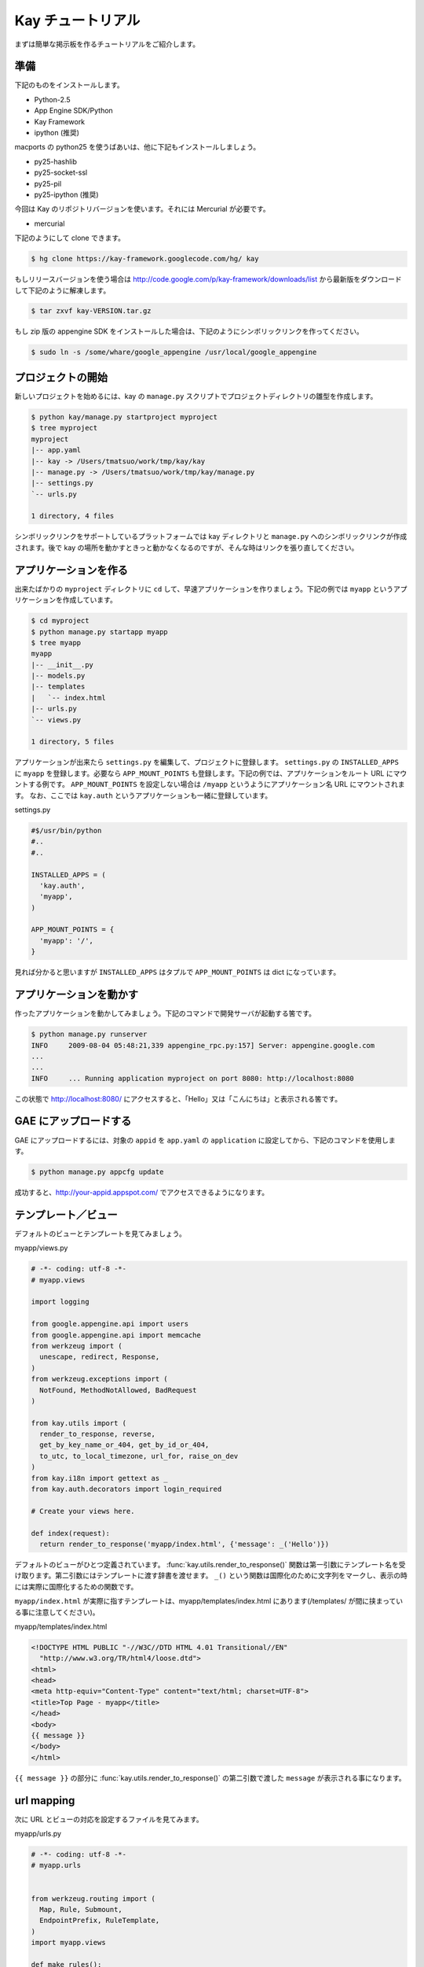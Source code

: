 ==================
Kay チュートリアル
==================

まずは簡単な掲示板を作るチュートリアルをご紹介します。

準備
----

下記のものをインストールします。

* Python-2.5
* App Engine SDK/Python
* Kay Framework
* ipython (推奨)

macports の python25 を使うばあいは、他に下記もインストールしましょう。

* py25-hashlib
* py25-socket-ssl
* py25-pil
* py25-ipython (推奨)

今回は Kay のリポジトリバージョンを使います。それには Mercurial が必要です。

* mercurial

下記のようにして clone できます。

.. code-block:: bash

  $ hg clone https://kay-framework.googlecode.com/hg/ kay

もしリリースバージョンを使う場合は http://code.google.com/p/kay-framework/downloads/list から最新版をダウンロードして下記のように解凍します。

.. code-block:: bash

   $ tar zxvf kay-VERSION.tar.gz


もし zip 版の appengine SDK をインストールした場合は、下記のようにシンボリックリンクを作ってください。

.. code-block:: bash

   $ sudo ln -s /some/whare/google_appengine /usr/local/google_appengine    


プロジェクトの開始
------------------

新しいプロジェクトを始めるには、kay の ``manage.py`` スクリプトでプロジェクトディレクトリの雛型を作成します。

.. code-block:: bash

   $ python kay/manage.py startproject myproject
   $ tree myproject
   myproject
   |-- app.yaml
   |-- kay -> /Users/tmatsuo/work/tmp/kay/kay
   |-- manage.py -> /Users/tmatsuo/work/tmp/kay/manage.py
   |-- settings.py
   `-- urls.py

   1 directory, 4 files

シンボリックリンクをサポートしているプラットフォームでは kay ディレクトリと ``manage.py`` へのシンボリックリンクが作成されます。後で kay の場所を動かすときっと動かなくなるのですが、そんな時はリンクを張り直してください。

アプリケーションを作る
----------------------

出来たばかりの ``myproject`` ディレクトリに ``cd`` して、早速アプリケーションを作りましょう。下記の例では ``myapp`` というアプリケーションを作成しています。

.. code-block:: bash

   $ cd myproject
   $ python manage.py startapp myapp
   $ tree myapp
   myapp
   |-- __init__.py
   |-- models.py
   |-- templates
   |   `-- index.html
   |-- urls.py
   `-- views.py

   1 directory, 5 files

アプリケーションが出来たら ``settings.py`` を編集して、プロジェクトに登録します。
``settings.py`` の ``INSTALLED_APPS`` に ``myapp`` を登録します。必要なら ``APP_MOUNT_POINTS`` も登録します。下記の例では、アプリケーションをルート URL にマウントする例です。
``APP_MOUNT_POINTS`` を設定しない場合は ``/myapp`` というようにアプリケーション名 URL にマウントされます。
なお、ここでは ``kay.auth`` というアプリケーションも一緒に登録しています。


settings.py

.. code-block:: python

  #$/usr/bin/python
  #..
  #..

  INSTALLED_APPS = (
    'kay.auth',
    'myapp',
  )

  APP_MOUNT_POINTS = {
    'myapp': '/',
  }


見れば分かると思いますが ``INSTALLED_APPS`` はタプルで ``APP_MOUNT_POINTS`` は dict になっています。

アプリケーションを動かす
------------------------

作ったアプリケーションを動かしてみましょう。下記のコマンドで開発サーバが起動する筈です。

.. code-block:: bash

  $ python manage.py runserver
  INFO     2009-08-04 05:48:21,339 appengine_rpc.py:157] Server: appengine.google.com
  ...
  ...
  INFO     ... Running application myproject on port 8080: http://localhost:8080


この状態で http://localhost:8080/ にアクセスすると、「Hello」又は「こんにちは」と表示される筈です。


GAE にアップロードする
----------------------

GAE にアップロードするには、対象の ``appid`` を ``app.yaml`` の ``application`` に設定してから、下記のコマンドを使用します。

.. code-block:: bash

  $ python manage.py appcfg update

成功すると、http://your-appid.appspot.com/ でアクセスできるようになります。

テンプレート／ビュー
--------------------

デフォルトのビューとテンプレートを見てみましょう。

myapp/views.py

.. code-block:: python

  # -*- coding: utf-8 -*-
  # myapp.views

  import logging

  from google.appengine.api import users
  from google.appengine.api import memcache
  from werkzeug import (
    unescape, redirect, Response,
  )
  from werkzeug.exceptions import (
    NotFound, MethodNotAllowed, BadRequest
  )

  from kay.utils import (
    render_to_response, reverse,
    get_by_key_name_or_404, get_by_id_or_404,
    to_utc, to_local_timezone, url_for, raise_on_dev
  )
  from kay.i18n import gettext as _
  from kay.auth.decorators import login_required

  # Create your views here.

  def index(request):
    return render_to_response('myapp/index.html', {'message': _('Hello')})

デフォルトのビューがひとつ定義されています。
:func:`kay.utils.render_to_response()` 関数は第一引数にテンプレート名を受け取ります。第二引数にはテンプレートに渡す辞書を渡せます。
``_()`` という関数は国際化のために文字列をマークし、表示の時には実際に国際化するための関数です。

``myapp/index.html`` が実際に指すテンプレートは、myapp/templates/index.html にあります(/templates/ が間に挟まっている事に注意してください)。

myapp/templates/index.html

.. code-block:: html

  <!DOCTYPE HTML PUBLIC "-//W3C//DTD HTML 4.01 Transitional//EN"
    "http://www.w3.org/TR/html4/loose.dtd">
  <html>
  <head>
  <meta http-equiv="Content-Type" content="text/html; charset=UTF-8">
  <title>Top Page - myapp</title>
  </head>
  <body>
  {{ message }}
  </body>
  </html>

``{{ message }}`` の部分に :func:`kay.utils.render_to_response()` の第二引数で渡した ``message`` が表示される事になります。


url mapping
-----------

次に URL とビューの対応を設定するファイルを見てみます。

myapp/urls.py

.. code-block:: python

  # -*- coding: utf-8 -*-
  # myapp.urls


  from werkzeug.routing import (
    Map, Rule, Submount,
    EndpointPrefix, RuleTemplate,
  )
  import myapp.views

  def make_rules():
    return [
      EndpointPrefix('myapp/', [
	Rule('/', endpoint='index'),
      ]),
    ]

  all_views = {
    'myapp/index': myapp.views.index,
  }


この ``urls.py`` で定義された ``make_rules()`` 関数と ``all_views`` 辞書は、Kay により自動的に収集され、設定されます。

``make_rules`` の方では ``'/'`` という URL を ``'myapp/index'`` という endpoint に結びつけていて ``all_views`` の方では ``'myapp/index'`` という endpoint を ``myapp.views.index`` 関数に対応づけています。

これにより ``'/'`` へのアクセス時に ``myapp.views.index`` が呼出されるわけです。

``'/'`` -> ``'myapp/index'`` -> ``myapp.views.index``

ユーザー認証
------------

ユーザー認証を使用する方法はいくつかありますが、ここでは Google Account での認証を使ってみましょう。デフォルトの ``settings.py`` では Google Account の認証を使用するようになっていますので、特に設定項目はありません。

``myapp/templates/index.html`` を編集して、下記のようにすると、ユーザー認証を使用する事ができます。

.. code-block:: html

  <!DOCTYPE HTML PUBLIC "-//W3C//DTD HTML 4.01 Transitional//EN"
    "http://www.w3.org/TR/html4/loose.dtd">
  <html>
  <head>
  <meta http-equiv="Content-Type" content="text/html; charset=UTF-8">
  <title>Top Page - myapp</title>
  </head>
  <body>
  <div id="greeting">
  {% if request.user.is_anonymous() %}
  <a href="{{ create_login_url() }}">login</a>
  {% else %}
  Hello {{ request.user }}! <a href="{{ create_logout_url() }}">logout</a>
  {% endif %}
  </div>
  {{ message }}
  </body>
  </html>


上記のコードでは、ユーザーがログインしていない場合は、ログインフォームへのリンクを表示し、ログイン済みの場合は、user のメールアドレスと、ログアウトリンクを表示します。

開発環境と GAE の両方で試してみましょう。

この段階ですと、ユーザーはログインせずとも ``myapp.index`` を閲覧する事ができます。これをログインした場合だけ閲覧できるようにするには、どうすれば良いでしょうか。

これは、下記のように ``myapp.views.index`` にデコレーターを付ける事で可能です。

.. code-block:: python

  # -*- coding: utf-8 -*-
  # myapp.views
  # ...
  # ...
  # Create your views here.

  @login_required
  def index(request):
    return render_to_response('myapp/index.html', {'message': _('Hello')})

``login_required`` デコレーターで修飾すれば、そのビューはログインしていないと閲覧できなくなり、自動的にログインフォームへ飛ばされるようになります。

ここでは一度動作を確認した後で、このデコレーターは外しておきましょう。


モデル定義
----------

それでは datastore にコメントを投稿できるようにしてみましょう。まずはコメントを保存するためのモデルを定義します。

myapp/models.py

.. code-block:: python

  # -*- coding: utf-8 -*-
  # myapp.models

  from google.appengine.ext import db

  # Create your models here.

  class Comment(db.Model):
    user = db.ReferenceProperty()
    body = db.TextProperty(required=True)
    created = db.DateTimeProperty(auto_now_add=True)

モデルは ``google.appengine.ext.db.Model`` を継承したクラスを作成する事により定義します。クラス変数を定義する事により属性を定義できます。ここでは ``user`` にコメント主を ``body`` に内容を ``created`` に投稿日時を保存する事にしました。

このモデルにデータを保存してみましょう。ここでは Kay の shell ツールを使ってデータを保存します。

.. code-block:: bash

  $ python manage.py shell
  Running on Kay-0.0.0
  In [1]: c1 = Comment(body='Hello, guestbook')
  In [2]: c1.put()
  Out [2]: datastore_types.Key.from_path(u'myapp_comment', 1, _app_id_namespace=u'myproject')
  In [3]: c1.body
  Out[3]: u'Hello, guestbook'
  In [4]: ^D
  Do you really want to exit ([y]/n)? y

^D は Ctrl + D です。
``put()`` を忘れると保存出来ませんので注意してください。データが保存されているかどうか、開発サーバーを起動した状態で http://localhost:8080/_ah/admin/ にアクセスして確認してみましょう。

データを表示する
----------------

今保存した Comment を表示してみましょう。二つのファイルを編集します。

myapp/views.py

.. code-block:: python

  # -*- coding: utf-8 -*-
  # myapp.views
  # ...
  # ...
  from models import Comment

  # Create your views here.

  def index(request):
    comments = Comment.all().order('-created').fetch(100)
    return render_to_response('myapp/index.html',
			      {'message': _('Hello'),
			       'comments': comments})

先程定義したモデルクラスを import するのを忘れないようにしましょう。
``Comment.all().order('-created').fetch(100)`` では、データストアから最新 100 件のコメントを取得しています。そのリストを ``render_to_response`` に渡しています。 :func:`kay.utils.render_to_response()` も参照してください。

myapp/templates/index.html

.. code-block:: html

  <!DOCTYPE HTML PUBLIC "-//W3C//DTD HTML 4.01 Transitional//EN"
    "http://www.w3.org/TR/html4/loose.dtd">
  <html>
  <head>
  <meta http-equiv="Content-Type" content="text/html; charset=UTF-8">
  <title>Top Page - myapp</title>
  </head>
  <body>
  <div id="greeting">
  {% if request.user.is_anonymous() %}
  <a href="{{ create_login_url() }}">login</a>
  {% else %}
  Hello {{ request.user }}! <a href="{{ create_logout_url() }}">logout</a>
  {% endif %}
  </div>
  {{ message }}
  <div>
  {% for comment in comments %}
  <hr/>
  {{ comment.body }}&nbsp;by&nbsp;<i>{{ comment.user }}</i>
  {% endfor %}
  </div>
  </body>
  </html>

``message`` を表示している下に、新しく div を追加しています。
``{% for ... %}`` と ``{% endfor %}`` はループです。ここでは ``comment.body`` を表示するだけです。

コメント投稿フォーム
--------------------

コメントを投稿できるようにしましょう。html のフォームのために ``forms.py`` というファイルを新規に作成します。

myapp/forms.py

.. code-block:: python

  from kay.i18n import lazy_gettext as _
  from kay.utils import forms


  class CommentForm(forms.Form):
    comment = forms.TextField(_("comment"), required=True)

``kay.utils.forms.Form`` を拡張したクラスを定義して、フィールドをひとつ定義します。このフォームを表示するためにビューとテンプレートを編集します。

myapp/views.py

.. code-block:: python

  # -*- coding: utf-8 -*-
  # myapp.views
  #...
  #...
  from models import Comment
  from forms import CommentForm

  # Create your views here.

  def index(request):
    comments = Comment.all().order('-created').fetch(100)
    form = CommentForm()
    if request.method == 'POST':
      if form.validate(request.form):
	if request.user.is_authenticated():
	  user = request.user
	else:
	  user = None
	new_comment = Comment(body=form['comment'],user=user)
	new_comment.put()
	return redirect('/')
    return render_to_response('myapp/index.html',
			      {'message': _('Hello'),
			       'comments': comments,
			       'form': form.as_widget()})


POST 値にアクセスするには ``request.form`` を使用します。GET のパラメーターは ``request.args`` で取得できます。またアップロードされたファイルにアクセスするには ``request.files`` を使用します。

myapp/templates/index.html

.. code-block:: html

  <div>
  {{ form()|safe }}
  </div>

ここまでで、コメントを投稿できるようになります。コメントの脇には誰が投稿したかも表示されますね。

